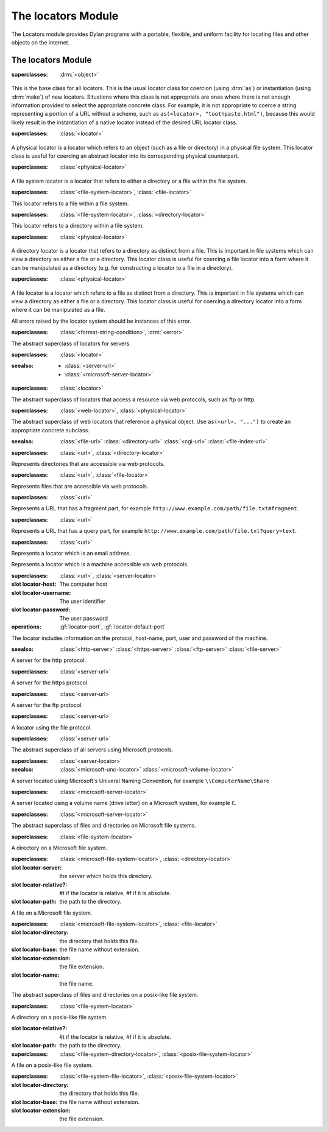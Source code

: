 *******************
The locators Module
*******************

.. current-library:: system
.. current-module:: locators

The Locators module provides Dylan programs with a portable, flexible, and
uniform facility for locating files and other objects on the internet.

The locators Module
-------------------

.. class:: <locator>
   :open:
   :abstract:

   :superclasses: :drm:`<object>`

   This is the base class for all locators. This is the usual locator
   class for coercion (using :drm:`as`) or instantiation (using :drm:`make`)
   of new locators. Situations where this class is not appropriate
   are ones where there is not enough information provided to select
   the appropriate concrete class. For example, it is not appropriate
   to coerce a string representing a portion of a URL without a scheme,
   such as ``as(<locator>, "toothpaste.html")``, because this would
   likely result in the instantiation of a native locator instead of
   the desired URL locator class.

.. class:: <physical-locator>
   :open:
   :abstract:

   :superclasses: :class:`<locator>`

   A physical locator is a locator which refers to an object (such as
   a file or directory) in a physical file system. This locator class
   is useful for coercing an abstract locator into its corresponding
   physical counterpart.

.. class:: <file-system-locator>
   :open:
   :abstract:

   :superclasses: :class:`<physical-locator>`

   A file system locator is a locator that refers to either a directory
   or a file within the file system.

.. class:: <file-system-file-locator>

   :superclasses: :class:`<file-system-locator>`, :class:`<file-locator>`

   This locator refers to a file within a file system.

.. class:: <file-system-directory-locator>

   :superclasses: :class:`<file-system-locator>`, :class:`<directory-locator>`

   This locator refers to a directory within a file system.
   
.. class:: <directory-locator>
   :open:
   :abstract:

   :superclasses: :class:`<physical-locator>`

   A directory locator is a locator that refers to a directory as
   distinct from a file. This is important in file systems which can
   view a directory as either a file or a directory. This locator
   class is useful for coercing a file locator into a form where it
   can be manipulated as a directory (e.g. for constructing a locator
   to a file in a directory).

.. constant:: <native-directory-locator>

   This is bound to the native directory locator type for the host
   platform. On Windows, this is typically :class:`<microsoft-directory-locator>`
   while on POSIX platforms, it is :class:`<posix-directory-locator>`.

.. class:: <file-locator>
   :open:
   :abstract:

   :superclasses: :class:`<physical-locator>`

   A file locator is a locator which refers to a file as distinct from
   a directory. This is important in file systems which can view a
   directory as either a file or a directory. This locator class is
   useful for coercing a directory locator into a form where it can be
   manipulated as a file.

.. constant:: <native-file-locator>

   This is bound to the native file locator type for the host
   platform. On Windows, this is typically :class:`<microsoft-file-locator>`
   while on POSIX platforms, it is :class:`<posix-file-locator>`.

.. class:: <locator-error>

   All errors raised by the locator system should be instances of
   this error.
   
   :superclasses: :class:`<format-string-condition>`, :drm:`<error>`


.. class:: <server-locator>
   :open:
   :abstract:

   The abstract superclass of  locators for servers.
   
   :superclasses: :class:`<locator>`

   :seealso:

      - :class:`<server-url>`
      - :class:`<microsoft-server-locator>`

.. generic-function:: list-locator
   :open:

   Return a sequence of locators that are children of the given
   locator.

   :signature: list-locator (locator) => (locators)

   :parameter locator: An instance of :class:`<locator>`.
   :value locators: An instance of :drm:`<sequence>`.

   :description:

     Return a sequence of locators that are children of the given
     locator.

     Note that this should only be called on a locator for which
     :gf:`supports-list-locator?` returns true.

   :seealso:

     - :gf:`supports-list-locator?`

.. method:: list-locator
   :specializer: <file-system-directory-locator>

   Returns a sequence of locators for the files and directories within
   the directory specified by the directory locator.

   :parameter locator: An instance of :class:`<file-system-directory-locator>`.
   :value locators: An instance of :drm:`<sequence>`.

   :description:

     Returns a sequence of locators for the files and directories within
     the directory specified by the directory locator.

     Instances of :class:`<file-system-file-locator>` for files and symbolic
     links. :gf:`subdirectory-locator` will be called to create locators for
     any directories.

   :seealso:

     - :meth:`supports-list-locator?(<file-system-directory-locator>)`
     - :gf:`do-directory`

.. generic-function:: locator-address

   :signature: locator-address (mailto) => (address)

   :parameter mailto: An instance of :class:`<mail-to-locator>`.
   :value address: An instance of :drm:`<string>`.

   :description:

    Returns the email address specified by the mailto locator.

.. generic-function:: locator-as-string
   :open:

   :signature: locator-as-string (class locator) => (string)

   :parameter class: An instance of :drm:`subclass(<string>) <<string>>`.
   :parameter locator: An instance of :class:`<locator>`.
   :value string: An instance of :drm:`<string>`.

.. generic-function:: locator-base
   :open:

   :signature: locator-base (locator) => (base)

   :parameter locator: An instance of :class:`<locator>`.
   :value base: An instance of :drm:`false-or(<string>) <<string>>`.

   :description:
    Returns the locator name without extension. For example, if a file locator's
    path was ``a/b/c.txt``, the locator-base would be ``c``.

.. generic-function:: locator-directory
   :open:

   :signature: locator-directory (locator) => (directory)

   :parameter locator: An instance of :class:`<locator>`.
   :value directory: An instance of :class:`false-or(<directory-locator>) <<directory-locator>`.

   :description:
    Returns the enclosing directory of a locator, or ``#f`` if it
    is not in a directory.

.. function:: locator-error

   :signature: locator-error (format-string #rest format-arguments) => (#rest results)

   :parameter format-string: An instance of :drm:`<string>`.
   :parameter #rest format-arguments: An instance of :drm:`<object>`.
   :value #rest results: An instance of :drm:`<object>`.

.. generic-function:: locator-extension
   :open:

   :signature: locator-extension (locator) => (extension)

   :parameter locator: An instance of :class:`<locator>`.
   :value extension: An instance of :drm:`false-or(<string>) <<string>>`.

   :description:
    Returns the extension part of the locator name. For example, if a file locator's
    path was ``a/b/c.txt``, the locator-extension would be ``txt``.
    Returns ``#f`` if the locator does not have an extension.

.. generic-function:: locator-file

   :signature: locator-file (url) => (file)

   :parameter url: An instance of :class:`<file-index-url>` or :class:`<cgi-url>`.
   :value file: An instance of :class:`<file-url>`.

   :description:
    Returns the file URL of a file index or CGI URL. For example, the locator-file
    of ``http://example.com/index.html#tag`` or ``http://example.com/index.html?q=text``
    would be ``http://example.com/index.html``

.. generic-function:: locator-host
   :open:

   Returns the host name.

   :signature: locator-host (locator) => (host)

   :parameter locator: An instance of :class:`<locator>`.
   :value host: An instance of :drm:`false-or(<string>) <<string>>`.

   :description:
    Returns the computer host name of a :class:`<server-url>` or
    :class:`<microsoft-unc-locator>`.

.. generic-function:: locator-name

   Returns the name of this locator.

   :signature: locator-name (locator) => (name)

   :parameter locator: An instance of :class:`<locator>`.
   :value name: An instance of :drm:`false-or(<string>) <<string>>`.

   :description:
    This is typically the last component of the
    locator's path but can be different for some specializations.

.. method:: locator-name
   :specializer: <mailto-locator>

   Returns the email address of this locator.

   :parameter locator: an instance of :class:`<mailto-locator>`
   :value name: An instance of :drm:`<string>`

.. method:: locator-name
   :specializer:  <microsoft-volume-locator>

   Returns the drive letter of this locator.

   :parameter locator: an instance of :class:`<microsoft-volume-locator>`
   :value name: An instance of :drm:`<string>`

   :description:
      The drive is returned as a single letter, for example, 'A'

.. method:: locator-name
   :specializer:  <microsoft-unc-locator>

   Returns the server name of this locator.

   :parameter locator: an instance of :class:`<microsoft-unc-locator>`
   :value name: An instance of :drm:`<string>`

.. generic-function:: locator-path
   :open:

   Returns the path of a locator.

   :signature: locator-path (locator) => (path)

   :parameter locator: An instance of :class:`<directory-locator>`.
   :value path: An instance of :drm:`<sequence>`.

   :description:
      Returns the path as a sequence of strings, each being the name of
      a path element.

   :example:

      .. code-block:: dylan

        locator-path(as(<file-locator>, "/a/b/c.d")) => #["a", "b"]

.. generic-function:: locator-relative?
   :open:

   :signature: locator-relative? (locator) => (relative?)

   :parameter locator: An instance of :class:`<locator>`.
   :value relative?: An instance of :drm:`<boolean>`.

.. generic-function:: locator-server
   :open:

   :signature: locator-server (locator) => (server)

   :parameter locator: An instance of :class:`<locator>`.
   :value server: An instance of :class:`false-or(<server-locator>) <<server-locator>>`.

.. generic-function:: locator-volume
   :open:

   :signature: locator-volume (locator) => (volume)

   :parameter locator: An instance of :class:`<locator>`.
   :value volume: An instance of :drm:`false-or(<string>) <<string>>`.

.. generic-function:: merge-locators
   :open:

   :signature: merge-locators (locator from-locator) => (merged-locator)

   :parameter locator: An instance of :class:`<physical-locator>`.
   :parameter from-locator: An instance of :class:`<physical-locator>`.
   :value merged-locator: An instance of :class:`<physical-locator>`.

.. generic-function:: open-locator
   :open:

   :signature: open-locator (locator #key #all-keys) => (stream)

   :parameter locator: An instance of :class:`<locator>`.
   :value stream: An instance of :class:`<stream>`.

.. generic-function:: relative-locator
   :open:

   Returns a locator relative to another locator which references the
   same file as this locator.

   :signature: relative-locator (locator from-locator) => (relative-locator)

   :parameter locator: An instance of :class:`<physical-locator>`.
   :parameter from-locator: An instance of :class:`<physical-locator>`.
   :value relative-locator: An instance of :class:`<physical-locator>`.

   :example:
      If self is '/a/b/c/d.txt' and root is '/a/b'

      .. code-block:: dylan

        let rel = relative-locator(self, root);

      Then rel is 'c/d.txt'

.. generic-function:: simplify-locator
   :open:

   Simplifies a locator by removing redundant elements from its
   path.

   :signature: simplify-locator (locator) => (simplified-locator)

   :parameter locator: An instance of :class:`<physical-locator>`.
   :value simplified-locator: An instance of :class:`<physical-locator>`.

.. generic-function:: string-as-locator
   :open:

   Parse a string and create a locator.

   :signature: string-as-locator (class string) => (locator)

   :parameter class: An instance of ``subclass(<locator>)``.
   :parameter string: An instance of :drm:`<string>`.
   :value locator: An instance of :class:`<locator>`.

   :description:
      This method should be specialized for each new locator class. It
      should return an instance of ``class``, or
      raise a condition of type :class:`<locator-error>`.


.. generic-function:: subdirectory-locator
   :open:

   Returns a directory locator for a subdirectory of a given directory.

   :signature: subdirectory-locator (locator #rest sub-path) => (subdirectory)

   :parameter locator: An instance of :class:`<directory-locator>`.
   :parameter #rest sub-path: An instance of :drm:`<object>`.
   :value subdirectory: An instance of :class:`<directory-locator>`.

   :example:

     .. code-block:: dylan

       let build-dir = subdirectory-locator(working-directory(), "_build");

.. generic-function:: supports-list-locator?
   :open:

   Returns whether or not a given locator supports the :gf:`list-locator`
   operation.

   :signature: supports-list-locator? (locator) => (listable?)

   :parameter locator: An instance of :class:`<locator>`.
   :value listable?: An instance of :drm:`<boolean>`.

   :seealso:

     - :gf:`list-locator`

.. method:: supports-list-locator?
   :specializer: <file-system-directory-locator>

   Returns true if the directory locator is not relative.

   :parameter locator: An instance of :class:`<file-system-directory-locator>`.
   :value listable?: An instance of :drm:`<boolean>`.

   :seealso:

     - :meth:`list-locator(<file-system-directory-locator>)`

.. generic-function:: supports-open-locator?
   :open:

   Returns whether or not a given locator supports the :gf:`open-locator`
   operation.

   :signature: supports-open-locator? (locator) => (openable?)

   :parameter locator: An instance of :class:`<locator>`.
   :value openable?: An instance of :drm:`<boolean>`.

.. class:: <web-locator>
   :abstract:

   :superclasses: :class:`<locator>`

   The abstract superclass of locators that access a resource via
   web protocols, such as ftp or http.

.. class:: <url>
   :abstract:
   :sealed:

   :superclasses: :class:`<web-locator>`, :class:`<physical-locator>`

   The abstract superclass of web locators that reference a physical object.
   Use ``as(<url>, "...")`` to create an appropriate concrete subclass.

   :seealso:
      :class:`<file-url>`
      :class:`<directory-url>`
      :class:`<cgi-url>`
      :class:`<file-index-url>`

.. class:: <directory-url>

   :superclasses: :class:`<url>`, :class:`<directory-locator>`

   Represents directories that are accessible via web protocols.

.. class:: <file-url>

   :superclasses: :class:`<url>`, :class:`<file-locator>`

   Represents files that are accessible via web protocols.

.. class:: <file-index-url>

   :superclasses: :class:`<url>`

   Represents a URL that has a fragment part, for
   example ``http://www.example.com/path/file.txt#fragment``.

.. class:: <cgi-url>

   :superclasses: :class:`<url>`

   Represents a URL that has a query part, for example
   ``http://www.example.com/path/file.txt?query=text``.

.. function:: locator-cgi-string

   Return the query part of a ``<cgi-url>``.

   :signature: locator-cgi-string(locator) => (string)

   :parameter locator: an instance of :class:`<cgi-url>`
   :value string: an instance of :drm:`<string>`

.. function:: locator-index

   Return the fragment part of a :class:``<file-index-url>``

   :signature: locator-index(locator) => (string)

   :parameter locator: an instance of :class:`<file-index-url>`
   :value string: an instance of :drm:`<string>`

.. class:: <mail-to-locator>

   :superclasses: :class:`<url>`

   Represents a locator which is an email address.

.. class:: <server-url>
   :abstract:

   Represents a locator which is a machine accessible via web
   protocols.

   :superclasses: :class:`<url>`, :class:`<server-locator>`

   :slot locator-host: The computer host
   :slot locator-username: The user identifier
   :slot locator-password: The user password
   :operations: :gf:`locator-port`,
		:gf:`locator-default-port`

   The locator includes information on the protocol, host-name, port, user and password of the machine.

   :seealso:
      :class:`<http-server>`
      :class:`<https-server>`
      :class:`<ftp-server>`
      :class:`<file-server>`

.. class:: <http-server>
   :sealed:

   A server for the http protocol.

   :superclasses: :class:`<server-url>`

.. class:: <https-server>
   :sealed:

   A server for the https protocol.

   :superclasses: :class:`<server-url>`

.. class:: <ftp-server>
   :sealed:

   A server for the ftp protocol.

   :superclasses: :class:`<server-url>`

.. class:: <file-server>
   :sealed:

   A locator using the file protocol.
   
   :superclasses: :class:`<server-url>`

.. class:: <microsoft-server-locator>
   :sealed:
   :abstract:

   The abstract superclass of all servers using Microsoft protocols.

   :superclasses: :class:`<server-locator>`

   :seealso: :class:`<microsoft-unc-locator>`
	     :class:`<microsoft-volume-locator>`

.. class:: <microsoft-unc-locator>
   :sealed:

   A server located using Microsoft's Univeral Naming Convention,
   for example ``\\ComputerName\Share``

   :superclasses: :class:`<microsoft-server-locator>`

.. class:: <microsoft-volume-locator>
   :sealed:

   A server located using a volume name (drive letter) on a Microsoft
   system, for example ``C``.

   :superclasses: :class:`<microsoft-server-locator>`

.. class:: <microsoft-file-system-locator>
   :abstract:

   The abstract superclass of files and directories on Microsoft file systems.

   :superclasses: :class:`<file-system-locator>`

.. class:: <microsoft-directory-locator>

   A directory on a Microsoft file system.

   :superclasses: :class:`<microsoft-file-system-locator>`, :class:`<directory-locator>`

   :slot locator-server: the server which holds this directory.
   :slot locator-relative?: #t if the locator is relative, #f if it is absolute.
   :slot locator-path: the path to the directory.

.. class:: <microsoft-file-locator>

   A file on a Microsoft file system.

   :superclasses: :class:`<microsoft-file-system-locator>`, :class:`<file-locator>`

   :slot locator-directory: the directory that holds this file.
   :slot locator-base: the file name without extension.
   :slot locator-extension: the file extension.
   :slot locator-name: the file name.

.. class:: <posix-file-system-locator>
   :abstract:
   :sealed:

   The abstract superclass of files and directories on a posix-like file system.

   :superclasses: :class:`<file-system-locator>`

.. class:: <posix-directory-locator>
   :sealed:

   A directory on a posix-like file system.

   :slot locator-relative?: #t if the locator is relative, #f if it is absolute.
   :slot locator-path: the path to the directory.

   :superclasses: :class:`<file-system-directory-locator>`, :class:`<posix-file-system-locator>`

.. class:: <posix-file-locator>
   :sealed:

   A file on a posix-like file system.

   :superclasses: :class:`<file-system-file-locator>`, :class:`<posix-file-system-locator>`

   :slot locator-directory: the directory that holds this file.
   :slot locator-base: the file name without extension.
   :slot locator-extension: the file extension.

.. generic-function:: locator-default-port

   Return the default port associated with the locator's protocol.

   :signature: locator-default-port(locator) => (port)

   :param locator: An instance of :class:`<server-url>`
   :value port: An instance of :drm:`false-or(<integer>) <<integer>>`

   :example:

   .. code-block:: dylan

      let locator = as(<server-url>, "http://www.example.com");
      let default-port = locator-default-port(locator);
      // Result: default-port = 80
